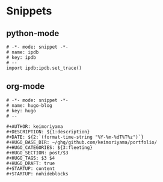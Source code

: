 * Snippets
** python-mode
#+begin_src snippet :tangle (expand-file-name "~/.emacs.d/snippets/python-mode/template") :mkdirp yes :noweb yes
# -*- mode: snippet -*-
# name: ipdb
# key: ipdb
# --
import ipdb;ipdb.set_trace()
#+end_src
** org-mode
#+begin_src snippet :tangle (expand-file-name "~/.emacs.d/snippets/org-mode/template") :mkdirp yes :noweb yes
# -*- mode: snippet -*-
# name: hugo-blog
# key: hugo
# --

#+AUTHOR: keimoriyama
#+DESCRIPTION: ${1:description}
#+DATE: ${2:`(format-time-string "%Y-%m-%dT%T%z")`}
#+HUGO_BASE_DIR: ~/ghq/github.com/keimoriyama/portfolio/
#+HUGO_CATEGORIES: ${3:fleeting}
#+HUGO_SECTION: post/$3
#+HUGO_TAGS: $3 $4
#+HUGO_DRAFT: true
#+STARTUP: content
#+STARTUP: nohideblocks
#+end_src
